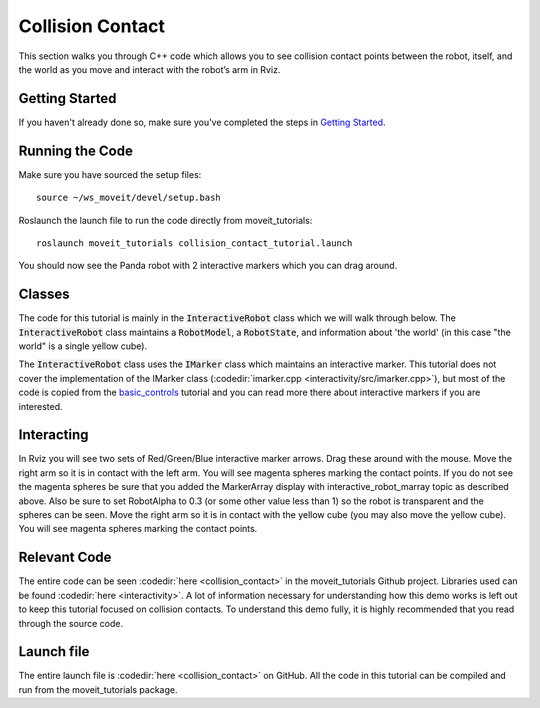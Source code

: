Collision Contact
=================
This section walks you through C++ code which allows you to see collision contact points between the robot, itself, and the world as you move and interact with the robot’s arm in Rviz.

Getting Started
---------------
If you haven't already done so, make sure you've completed the steps in `Getting Started <../getting_started/getting_started.html>`_.

Running the Code
----------------
Make sure you have sourced the setup files::

 source ~/ws_moveit/devel/setup.bash

Roslaunch the launch file to run the code directly from moveit_tutorials::

 roslaunch moveit_tutorials collision_contact_tutorial.launch

You should now see the Panda robot with 2 interactive markers which you can drag around.

.. image:: collision_contact_tutorial_screen.png

Classes
-------
The code for this tutorial is mainly in the :code:`InteractiveRobot` class which we will walk through below. The :code:`InteractiveRobot` class maintains a :code:`RobotModel`, a :code:`RobotState`, and information about 'the world' (in this case "the world" is a single yellow cube).

The :code:`InteractiveRobot` class uses the :code:`IMarker` class which maintains an interactive marker. This tutorial does not cover the implementation of the IMarker class (:codedir:`imarker.cpp <interactivity/src/imarker.cpp>`), but most of the code is copied from the `basic_controls <http://wiki.ros.org/rviz/Tutorials/Interactive%20Markers:%20Getting%20Started#basic_controls>`_ tutorial and you can read more there about interactive markers if you are interested.

Interacting
-----------
In Rviz you will see two sets of Red/Green/Blue interactive marker arrows. Drag these around with the mouse.
Move the right arm so it is in contact with the left arm. You will see magenta spheres marking the contact points.
If you do not see the magenta spheres be sure that you added the MarkerArray display with interactive_robot_marray topic as described above. Also be sure to set RobotAlpha to 0.3 (or some other value less than 1) so the robot is transparent and the spheres can be seen.
Move the right arm so it is in contact with the yellow cube (you may also move the yellow cube). You will see magenta spheres marking the contact points.

Relevant Code
-------------
The entire code can be seen :codedir:`here <collision_contact>` in the moveit_tutorials Github project. Libraries used can be found :codedir:`here <interactivity>`. A lot of information necessary for understanding how this demo works is left out to keep this tutorial focused on collision contacts. To understand this demo fully, it is highly recommended that you read through the source code.

.. tutorial-formatter:: ./src/collision_contact_tutorial.cpp

Launch file
-----------
The entire launch file is  :codedir:`here <collision_contact>` on GitHub. All the code in this tutorial can be compiled and run from the moveit_tutorials package.